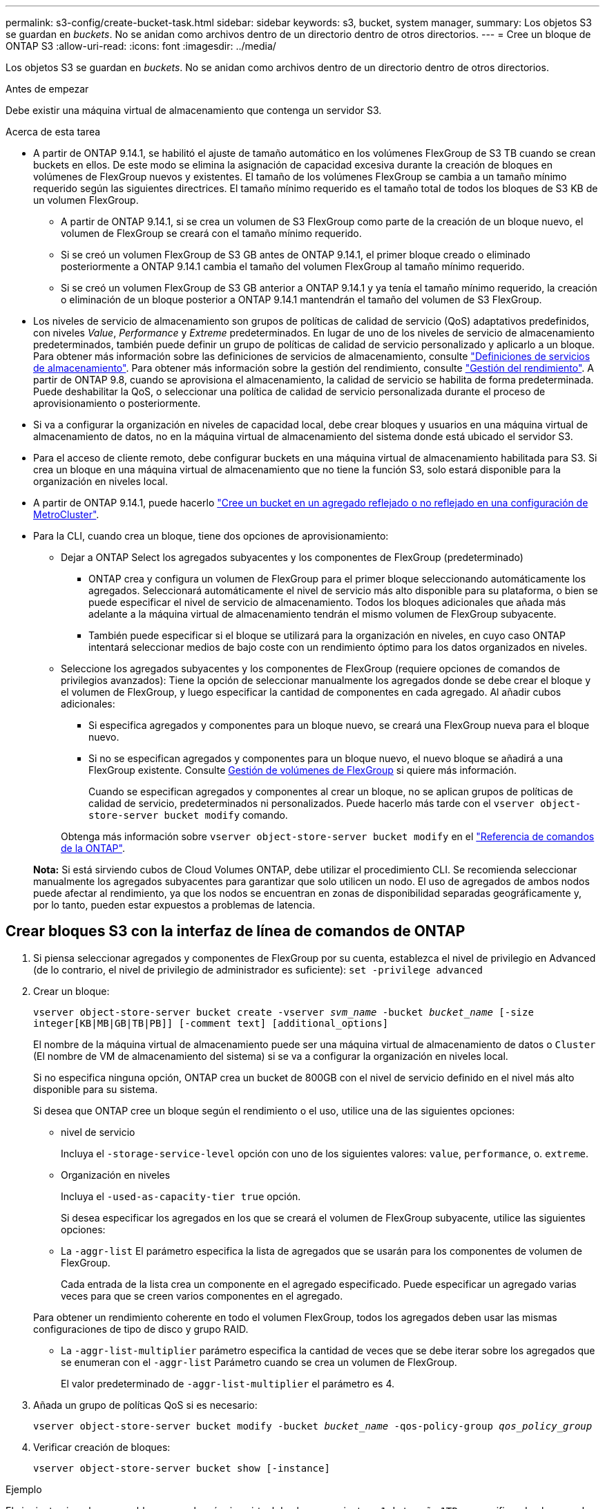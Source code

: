 ---
permalink: s3-config/create-bucket-task.html 
sidebar: sidebar 
keywords: s3, bucket, system manager, 
summary: Los objetos S3 se guardan en _buckets_. No se anidan como archivos dentro de un directorio dentro de otros directorios. 
---
= Cree un bloque de ONTAP S3
:allow-uri-read: 
:icons: font
:imagesdir: ../media/


[role="lead"]
Los objetos S3 se guardan en _buckets_. No se anidan como archivos dentro de un directorio dentro de otros directorios.

.Antes de empezar
Debe existir una máquina virtual de almacenamiento que contenga un servidor S3.

.Acerca de esta tarea
* A partir de ONTAP 9.14.1, se habilitó el ajuste de tamaño automático en los volúmenes FlexGroup de S3 TB cuando se crean buckets en ellos. De este modo se elimina la asignación de capacidad excesiva durante la creación de bloques en volúmenes de FlexGroup nuevos y existentes. El tamaño de los volúmenes FlexGroup se cambia a un tamaño mínimo requerido según las siguientes directrices. El tamaño mínimo requerido es el tamaño total de todos los bloques de S3 KB de un volumen FlexGroup.
+
** A partir de ONTAP 9.14.1, si se crea un volumen de S3 FlexGroup como parte de la creación de un bloque nuevo, el volumen de FlexGroup se creará con el tamaño mínimo requerido.
** Si se creó un volumen FlexGroup de S3 GB antes de ONTAP 9.14.1, el primer bloque creado o eliminado posteriormente a ONTAP 9.14.1 cambia el tamaño del volumen FlexGroup al tamaño mínimo requerido.
** Si se creó un volumen FlexGroup de S3 GB anterior a ONTAP 9.14.1 y ya tenía el tamaño mínimo requerido, la creación o eliminación de un bloque posterior a ONTAP 9.14.1 mantendrán el tamaño del volumen de S3 FlexGroup.


* Los niveles de servicio de almacenamiento son grupos de políticas de calidad de servicio (QoS) adaptativos predefinidos, con niveles _Value_, _Performance_ y _Extreme_ predeterminados. En lugar de uno de los niveles de servicio de almacenamiento predeterminados, también puede definir un grupo de políticas de calidad de servicio personalizado y aplicarlo a un bloque. Para obtener más información sobre las definiciones de servicios de almacenamiento, consulte link:storage-service-definitions-reference.html["Definiciones de servicios de almacenamiento"]. Para obtener más información sobre la gestión del rendimiento, consulte link:../performance-admin/index.html["Gestión del rendimiento"]. A partir de ONTAP 9.8, cuando se aprovisiona el almacenamiento, la calidad de servicio se habilita de forma predeterminada. Puede deshabilitar la QoS, o seleccionar una política de calidad de servicio personalizada durante el proceso de aprovisionamiento o posteriormente.


* Si va a configurar la organización en niveles de capacidad local, debe crear bloques y usuarios en una máquina virtual de almacenamiento de datos, no en la máquina virtual de almacenamiento del sistema donde está ubicado el servidor S3.
* Para el acceso de cliente remoto, debe configurar buckets en una máquina virtual de almacenamiento habilitada para S3. Si crea un bloque en una máquina virtual de almacenamiento que no tiene la función S3, solo estará disponible para la organización en niveles local.
* A partir de ONTAP 9.14.1, puede hacerlo link:create-bucket-mcc-task.html["Cree un bucket en un agregado reflejado o no reflejado en una configuración de MetroCluster"].
* Para la CLI, cuando crea un bloque, tiene dos opciones de aprovisionamiento:
+
** Dejar a ONTAP Select los agregados subyacentes y los componentes de FlexGroup (predeterminado)
+
*** ONTAP crea y configura un volumen de FlexGroup para el primer bloque seleccionando automáticamente los agregados. Seleccionará automáticamente el nivel de servicio más alto disponible para su plataforma, o bien se puede especificar el nivel de servicio de almacenamiento. Todos los bloques adicionales que añada más adelante a la máquina virtual de almacenamiento tendrán el mismo volumen de FlexGroup subyacente.
*** También puede especificar si el bloque se utilizará para la organización en niveles, en cuyo caso ONTAP intentará seleccionar medios de bajo coste con un rendimiento óptimo para los datos organizados en niveles.


** Seleccione los agregados subyacentes y los componentes de FlexGroup (requiere opciones de comandos de privilegios avanzados): Tiene la opción de seleccionar manualmente los agregados donde se debe crear el bloque y el volumen de FlexGroup, y luego especificar la cantidad de componentes en cada agregado. Al añadir cubos adicionales:
+
*** Si especifica agregados y componentes para un bloque nuevo, se creará una FlexGroup nueva para el bloque nuevo.
*** Si no se especifican agregados y componentes para un bloque nuevo, el nuevo bloque se añadirá a una FlexGroup existente.
Consulte xref:../flexgroup/index.html[Gestión de volúmenes de FlexGroup] si quiere más información.
+
Cuando se especifican agregados y componentes al crear un bloque, no se aplican grupos de políticas de calidad de servicio, predeterminados ni personalizados. Puede hacerlo más tarde con el `vserver object-store-server bucket modify` comando.

+
Obtenga más información sobre `vserver object-store-server bucket modify` en el link:https://docs.netapp.com/us-en/ontap-cli/vserver-object-store-server-show.html["Referencia de comandos de la ONTAP"^].

+
*Nota:* Si está sirviendo cubos de Cloud Volumes ONTAP, debe utilizar el procedimiento CLI. Se recomienda seleccionar manualmente los agregados subyacentes para garantizar que solo utilicen un nodo. El uso de agregados de ambos nodos puede afectar al rendimiento, ya que los nodos se encuentran en zonas de disponibilidad separadas geográficamente y, por lo tanto, pueden estar expuestos a problemas de latencia.









== Crear bloques S3 con la interfaz de línea de comandos de ONTAP

. Si piensa seleccionar agregados y componentes de FlexGroup por su cuenta, establezca el nivel de privilegio en Advanced (de lo contrario, el nivel de privilegio de administrador es suficiente): `set -privilege advanced`
. Crear un bloque:
+
`vserver object-store-server bucket create -vserver _svm_name_ -bucket _bucket_name_ [-size integer[KB|MB|GB|TB|PB]] [-comment text] [additional_options]`

+
El nombre de la máquina virtual de almacenamiento puede ser una máquina virtual de almacenamiento de datos o `Cluster` (El nombre de VM de almacenamiento del sistema) si se va a configurar la organización en niveles local.

+
Si no especifica ninguna opción, ONTAP crea un bucket de 800GB con el nivel de servicio definido en el nivel más alto disponible para su sistema.

+
Si desea que ONTAP cree un bloque según el rendimiento o el uso, utilice una de las siguientes opciones:

+
** nivel de servicio
+
Incluya el `-storage-service-level` opción con uno de los siguientes valores: `value`, `performance`, o. `extreme`.

** Organización en niveles
+
Incluya el `-used-as-capacity-tier true` opción.



+
Si desea especificar los agregados en los que se creará el volumen de FlexGroup subyacente, utilice las siguientes opciones:

+
** La `-aggr-list` El parámetro especifica la lista de agregados que se usarán para los componentes de volumen de FlexGroup.
+
Cada entrada de la lista crea un componente en el agregado especificado. Puede especificar un agregado varias veces para que se creen varios componentes en el agregado.

+
Para obtener un rendimiento coherente en todo el volumen FlexGroup, todos los agregados deben usar las mismas configuraciones de tipo de disco y grupo RAID.

** La `-aggr-list-multiplier` parámetro especifica la cantidad de veces que se debe iterar sobre los agregados que se enumeran con el `-aggr-list` Parámetro cuando se crea un volumen de FlexGroup.
+
El valor predeterminado de `-aggr-list-multiplier` el parámetro es 4.



. Añada un grupo de políticas QoS si es necesario:
+
`vserver object-store-server bucket modify -bucket _bucket_name_ -qos-policy-group _qos_policy_group_`

. Verificar creación de bloques:
+
`vserver object-store-server bucket show [-instance]`



.Ejemplo
El siguiente ejemplo crea un bloque para la máquina virtual de almacenamiento `vs1` de tamaño `1TB` y especificando el agregado:

Obtenga más información sobre los comandos descritos en este procedimiento en el link:https://docs.netapp.com/us-en/ontap-cli/["Referencia de comandos de la ONTAP"^].

[listing]
----
cluster-1::*> vserver object-store-server bucket create -vserver svm1.example.com -bucket testbucket -aggr-list aggr1 -size 1TB
----


== Crear bloques S3 con System Manager

. Añadir un nuevo bloque en una máquina virtual de almacenamiento habilitada para S3.
+
.. Haga clic en *almacenamiento > Cuchos* y, a continuación, haga clic en *Agregar*.
.. Introduzca un nombre, seleccione la máquina virtual de almacenamiento e introduzca un tamaño.
+
*** Si hace clic en *Guardar* en este punto, se crea un bloque con estos valores predeterminados:
+
**** No se concede acceso a ningún usuario al bloque a menos que ninguna política de grupo esté ya en vigor.
+

NOTE: No se debe usar el usuario raíz de S3 para gestionar el almacenamiento de objetos ONTAP y compartir sus permisos, ya que tiene acceso ilimitado al almacén de objetos. En su lugar, cree un usuario o grupo con privilegios administrativos que asigne.

**** Un nivel de calidad de servicio (rendimiento) que es el más alto disponible para su sistema.


*** Haga clic en *Guardar* para crear un bucket con estos valores predeterminados.








=== Configurar permisos y restricciones adicionales

Puede hacer clic en *Más opciones* para configurar la configuración de bloqueo de objetos, permisos de usuario y nivel de rendimiento cuando configure el depósito, o puede modificar estos ajustes más adelante.

Si tiene la intención de utilizar el almacén de objetos S3 para la organización en niveles de FabricPool, considere la posibilidad de seleccionar *utilizar para la organización en niveles* (utilizar medios de bajo coste con un rendimiento óptimo para los datos organizados en niveles) en lugar de un nivel de servicio de rendimiento.

Si desea habilitar el control de versiones de sus objetos para su posterior recuperación, seleccione *Activar control de versiones*. El control de versiones está activado de forma predeterminada si está activando el bloqueo de objetos en el depósito. Para obtener más información sobre el control de versiones de objetos, consulte https://docs.aws.amazon.com/AmazonS3/latest/userguide/Versioning.html["Uso del control de versiones en bloques de S3 para Amazon"].

A partir de 9.14.1, el bloqueo de objetos es compatible con bloques de S3. El bloqueo de objetos de S3 GB requiere una licencia estándar de SnapLock. Esta licencia se incluye con link:../system-admin/manage-licenses-concept.html["ONTAP One"]. Antes de ONTAP One, la licencia de SnapLock se incluía en el paquete de seguridad y cumplimiento de normativas. El paquete de seguridad y cumplimiento ya no se ofrece, pero sigue siendo válido. Aunque actualmente no es necesario, los clientes existentes pueden optar por https://docs.netapp.com/us-en/ontap/system-admin/download-nlf-task.html["Actualice a ONTAP One"] . Si está activando el bloqueo de objetos en un depósito, debe https://docs.netapp.com/us-en/ontap/system-admin/manage-license-task.html["Compruebe que hay instalada una licencia de SnapLock"]. Si no hay ninguna licencia de SnapLock instalada, deberá https://docs.netapp.com/us-en/ontap/system-admin/install-license-task.html["instale"] habilitarla para poder habilitar el bloqueo de objetos. Cuando haya verificado que la licencia de SnapLock está instalada, para evitar que los objetos de su depósito se borren o sobrescriban, seleccione *Habilitar bloqueo de objetos*. El bloqueo se puede habilitar en todas las versiones de objetos o en algunas específicas, y solo cuando se inicializa el reloj de cumplimiento de normativas de SnapLock para los nodos del clúster. Siga estos pasos:

. Si el reloj de cumplimiento de SnapLock no se inicializa en ningún nodo del clúster, aparece el botón *Inicializar reloj de cumplimiento de SnapLock*. Haga clic en *Inicializar reloj de cumplimiento de SnapLock* para inicializar el reloj de cumplimiento de SnapLock en los nodos del clúster.
. Seleccione el modo *Gobernanza* para activar un bloqueo basado en el tiempo que permite los permisos _Escribir una vez, leer muchos (WORM)_ en los objetos. Incluso en el modo _Governance_, los objetos pueden ser eliminados por los usuarios administradores con permisos específicos.
. Seleccione el modo *Compliance* si desea asignar reglas más estrictas de eliminación y actualización en los objetos. En este modo de bloqueo de objetos, los objetos solo pueden caducarse al finalizar el período de retención especificado. A menos que se especifique un período de retención, los objetos permanecen bloqueados indefinidamente.
. Especifique la tenencia de retención del bloqueo en días o años si desea que el bloqueo se aplique durante un período determinado.
+

NOTE: El bloqueo se aplica a los cucharones S3 con versiones y sin versiones. El bloqueo de objetos no se aplica a los objetos NAS.



Puede configurar los ajustes de protección y permisos, así como el nivel de servicio de rendimiento del bloque.


NOTE: Debe haber creado usuarios y grupos antes de configurar los permisos.

Para obtener más información, consulte link:../s3-snapmirror/create-remote-mirror-new-bucket-task.html["Crear reflejo para nuevo bloque"].



=== Verifique el acceso al cucharón

En aplicaciones cliente S3 (ya sea ONTAP S3 o una aplicación externa de terceros), puede verificar el acceso al depósito recién creado introduciendo lo siguiente:

* El certificado de CA de servidor S3.
* La clave de acceso y la clave secreta del usuario.
* El nombre FQDN del servidor S3 y el nombre de bloque.

